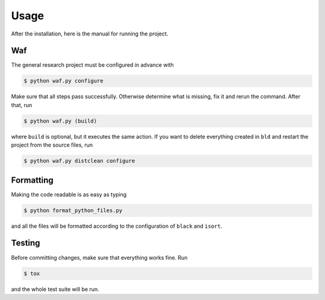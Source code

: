 Usage
-----

After the installation, here is the manual for running the project.

Waf
^^^

The general research project must be configured in advance with

.. code-block:: bash

    $ python waf.py configure

Make sure that all steps pass successfully. Otherwise determine what is
missing, fix it and rerun the command. After that, run

.. code-block:: bash

    $ python waf.py (build)

where ``build`` is optional, but it executes the same action. If you want to
delete everything created in ``bld`` and restart the project from the source
files, run

.. code-block:: bash

    $ python waf.py distclean configure


Formatting
^^^^^^^^^^

Making the code readable is as easy as typing

.. code-block:: bash

    $ python format_python_files.py

and all the files will be formatted according to the configuration of ``black``
and ``isort``.


Testing
^^^^^^^

Before committing changes, make sure that everything works fine. Run

.. code-block:: bash

    $ tox

and the whole test suite will be run.

